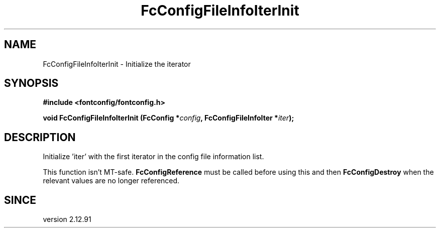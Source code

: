 .\" auto-generated by docbook2man-spec from docbook-utils package
.TH "FcConfigFileInfoIterInit" "3" "29 6月 2021" "Fontconfig 2.13.94" ""
.SH NAME
FcConfigFileInfoIterInit \- Initialize the iterator
.SH SYNOPSIS
.nf
\fB#include <fontconfig/fontconfig.h>
.sp
void FcConfigFileInfoIterInit (FcConfig *\fIconfig\fB, FcConfigFileInfoIter *\fIiter\fB);
.fi\fR
.SH "DESCRIPTION"
.PP
Initialize 'iter' with the first iterator in the config file information list.
.PP
This function isn't MT-safe. \fBFcConfigReference\fR must be called
before using this and then \fBFcConfigDestroy\fR when the relevant
values are no longer referenced.
.SH "SINCE"
.PP
version 2.12.91
